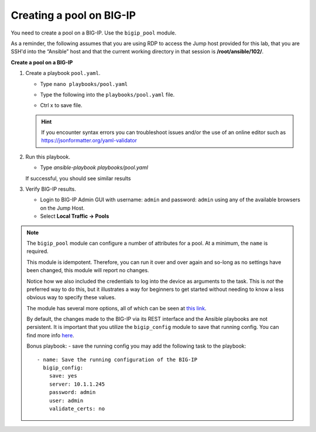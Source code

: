 Creating a pool on BIG-IP
=========================

You need to create a pool on a BIG-IP.  Use the ``bigip_pool`` module.

As a reminder, the following assumes that you are using RDP to access the Jump
host provided for this lab, that you are SSH'd into the “Ansible”
host and that the current working directory in that session is **/root/ansible/102/**.

**Create a pool on a BIG-IP**

#. Create a playbook ``pool.yaml``.

   - Type ``nano playbooks/pool.yaml``
   - Type the following into the ``playbooks/pool.yaml`` file.


     .. image:: /_static/image010.png
       :height: 300px

   - Ctrl x to save file.

   .. HINT::

      If you encounter syntax errors you can troubleshoot issues and/or the use of an online editor such as https://jsonformatter.org/yaml-validator


#. Run this playbook.

   - Type `ansible-playbook playbooks/pool.yaml`

   If successful, you should see similar results

   .. image:: /_static/image011.png
       :height: 180px

#. Verify BIG-IP results.

   - Login to BIG-IP Admin GUI with username: ``admin`` and password: ``admin`` using any of the available browsers on the Jump Host.
   - Select **Local Traffic -> Pools**

   .. image:: /_static/image012.png
       :height: 180px

.. NOTE::

   The ``bigip_pool`` module can configure a number of attributes for a pool.
   At a minimum, the ``name`` is required.

   This module is idempotent. Therefore, you can run it over and over again and
   so-long as no settings have been changed, this module will report no changes.

   Notice how we also included the credentials to log into the device as arguments
   to the task. This is *not* the preferred way to do this, but it illustrates a
   way for beginners to get started without needing to know a less obvious way to
   specify these values.

   The module has several more options, all of which can be seen at `this link`_.

   .. _this link: http://docs.ansible.com/ansible/latest/bigip_pool_module.html

   By default, the changes made to the BIG-IP via its REST interface and the
   Ansible playbooks are not persistent. It is important that you utilize the
   ``bigip_config`` module to save that running config.  You can find more info `here`_.

   .. _here: https://docs.ansible.com/ansible/latest/bigip_config_module.html

   Bonus playbook: - save the running config you may add the following task to the playbook:

   ::

    - name: Save the running configuration of the BIG-IP
      bigip_config:
        save: yes
        server: 10.1.1.245
        password: admin
        user: admin
        validate_certs: no
